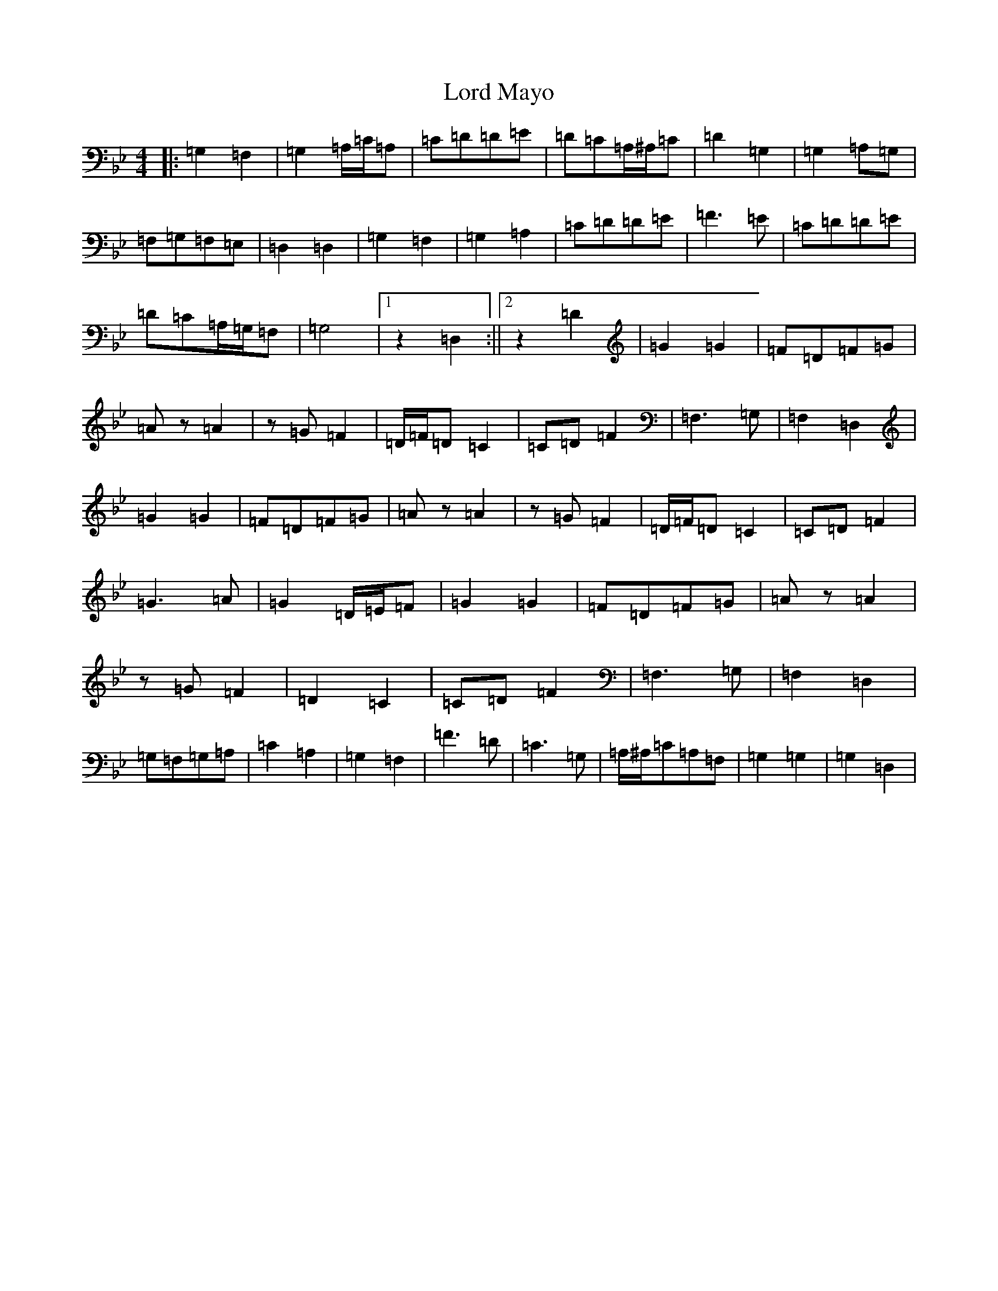 X: 12774
T: Lord Mayo
S: https://thesession.org/tunes/638#setting13667
Z: A Dorian
R: march
M: 4/4
L: 1/8
K: C Dorian
|:=G,2=F,2|=G,2=A,/2=C/2=A,|=C=D=D=E|=D=C=A,/2^A,/2=C|=D2=G,2|=G,2=A,=G,|=F,=G,=F,=E,|=D,2=D,2|=G,2=F,2|=G,2=A,2|=C=D=D=E|=F3=E|=C=D=D=E|=D=C=A,/2=G,/2=F,|=G,4|1z2=D,2:||2z2=D2|=G2=G2|=F=D=F=G|=Az=A2|z=G=F2|=D/2=F/2=D=C2|=C=D=F2|=F,3=G,|=F,2=D,2|=G2=G2|=F=D=F=G|=Az=A2|z=G=F2|=D/2=F/2=D=C2|=C=D=F2|=G3=A|=G2=D/2=E/2=F|=G2=G2|=F=D=F=G|=Az=A2|z=G=F2|=D2=C2|=C=D=F2|=F,3=G,|=F,2=D,2|=G,=F,=G,=A,|=C2=A,2|=G,2=F,2|=F3=D|=C3=G,|=A,/2^A,/2=C=A,=F,|=G,2=G,2|=G,2=D,2|